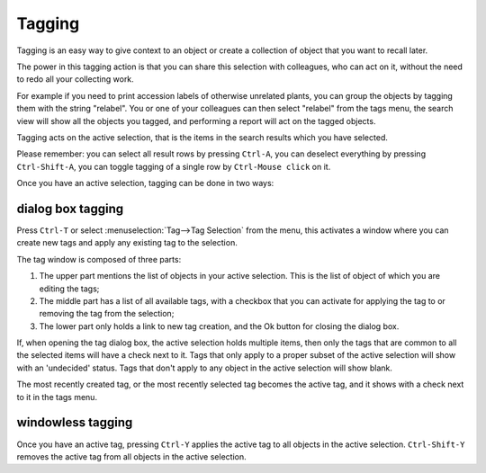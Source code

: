Tagging
-------

Tagging is an easy way to give context to an object or create a collection
of object that you want to recall later.

The power in this tagging action is that you can share this selection with
colleagues, who can act on it, without the need to redo all your collecting
work.

For example if you need to print accession labels of otherwise unrelated
plants, you can group the objects by tagging them with the string
"relabel". You or one of your colleagues can then select "relabel" from the
tags menu, the search view will show all the objects you tagged, and
performing a report will act on the tagged objects.

Tagging acts on the active selection, that is the items in the search
results which you have selected.

Please remember: you can select all result rows by pressing ``Ctrl-A``, you can
deselect everything by pressing ``Ctrl-Shift-A``, you can toggle tagging of a
single row by ``Ctrl-Mouse click`` on it.

Once you have an active selection, tagging can be done in two ways:

dialog box tagging
~~~~~~~~~~~~~~~~~~~

Press ``Ctrl-T`` or select :menuselection:`Tag-->Tag Selection` from the menu,
this activates a window where you can create new tags and apply any existing
tag to the selection.

The tag window is composed of three parts:

#. The upper part mentions the list of objects in your active
   selection. This is the list of object of which you are editing the tags;
#. The middle part has a list of all available tags, with a checkbox that
   you can activate for applying the tag to or removing the tag from the
   selection;
#. The lower part only holds a link to new tag creation, and the Ok button
   for closing the dialog box.

If, when opening the tag dialog box, the active selection holds multiple
items, then only the tags that are common to all the selected items will
have a check next to it.  Tags that only apply to a proper subset of the
active selection will show with an 'undecided' status.  Tags that don't
apply to any object in the active selection will show blank.

The most recently created tag, or the most recently selected tag becomes the
active tag, and it shows with a check next to it in the tags menu.

windowless tagging
~~~~~~~~~~~~~~~~~~~

Once you have an active tag, pressing ``Ctrl-Y`` applies the active tag to all
objects in the active selection.  ``Ctrl-Shift-Y`` removes the active tag from
all objects in the active selection.

